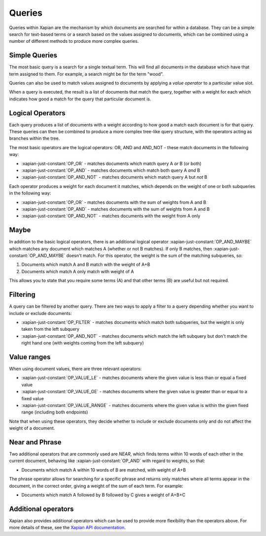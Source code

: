 Queries
-------

Queries within Xapian are the mechanism by which documents are searched for
within a database. They can be a simple search for text-based terms or
a search based on the values assigned to documents, which can be combined
using a number of different methods to produce more complex queries.

Simple Queries
~~~~~~~~~~~~~~

The most basic query is a search for a single textual term. This will find
all documents in the database which have that term assigned to them. For
example, a search might be for the term "wood".

Queries can also be used to match values assigned to documents by applying
a *value operator* to a particular value slot.

When a query is executed, the result is a list of documents that match the
query, together with a weight for each which indicates how good a match for
the query that particular document is.

Logical Operators
~~~~~~~~~~~~~~~~~

Each query produces a list of documents with a weight according to how good
a match each document is for that query. These queries can then be combined
to produce a more complex tree-like query structure, with the operators
acting as branches within the tree.

The most basic operators are the logical operators: OR, AND and AND_NOT
- these match documents in the following way:

* :xapian-just-constant:`OP_OR` - matches documents which match query A
  *or* B (or both)
* :xapian-just-constant:`OP_AND` - matches documents which match both
  query A *and* B
* :xapian-just-constant:`OP_AND_NOT` - matches documents which match
  query A but *not* B

Each operator produces a weight for each document it matches, which
depends on the weight of one or both subqueries in the following way:

* :xapian-just-constant:`OP_OR` - matches documents with the sum of
  weights from A and B
* :xapian-just-constant:`OP_AND` - matches documents with the sum of
  weights from A and B
* :xapian-just-constant:`OP_AND_NOT` - matches documents with the weight
  from A only

Maybe
~~~~~

In addition to the basic logical operators, there is an additional logical
operator :xapian-just-constant:`OP_AND_MAYBE` which matches any document
which matches A (whether or not B matches).  If only B matches, then
:xapian-just-constant:`OP_AND_MAYBE` doesn't match.  For this operator, the
weight is the sum of the matching subqueries, so:

1. Documents which match A and B match with the weight of A+B
2. Documents which match A only match with weight of A

This allows you to state that you require some terms (A) and that other
terms (B) are useful but not required.

Filtering
~~~~~~~~~

A query can be filtered by another query.  There are two ways to apply
a filter to a query depending whether you want to include or exclude
documents:

* :xapian-just-constant:`OP_FILTER` - matches documents which match both
  subqueries, but the weight is only taken from the left subquery
* :xapian-just-constant:`OP_AND_NOT` - matches documents which match the
  left subquery but don't match the right hand one (with weights coming
  from the left subquery)

.. todo:: Note on difference between OP_FILTER and OP_AND?

Value ranges
~~~~~~~~~~~~

When using document values, there are three relevant operators:

* :xapian-just-constant:`OP_VALUE_LE` - matches documents where the given
  value is less than or equal a fixed value
* :xapian-just-constant:`OP_VALUE_GE` - matches documents where the given
  value is greater than or equal to a fixed value
* :xapian-just-constant:`OP_VALUE_RANGE` - matches documents where the
  given value is within the given fixed range (including both
  endpoints)

Note that when using these operators, they decide whether to include or
exclude documents only and do not affect the weight of a document.

Near and Phrase
~~~~~~~~~~~~~~~

Two additional operators that are commonly used are *NEAR*, which finds
terms within 10 words of each other in the current document, behaving like
:xapian-just-constant:`OP_AND` with regard to weights, so that:

* Documents which match A within 10 words of B are matched, with weight
  of A+B

The phrase operator allows for searching for a specific phrase and returns
only matches where all terms appear in the document, in the correct order,
giving a weight of the sum of each term. For example:

* Documents which match A followed by B followed by C gives a weight of
  A+B+C

Additional operators
~~~~~~~~~~~~~~~~~~~~

Xapian also provides additional operators which can be used to provide more
flexibility than the operators above. For more details of these, see the
`Xapian API documentation <http://xapian.org/docs/apidoc/html/classXapian_1_1Query.html#a7e7b6b8ad0c915c2364578dfaaf6100b>`_.
